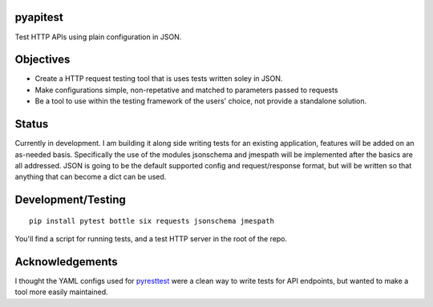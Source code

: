 .. image:: https://travis-ci.org/danielatdattrixdotcom/pyapitest.svg?branch=master
    :target: https://travis-ci.org/danielatdattrixdotcom/pyapitest
    
.. image:: https://badge.fury.io/py/pyapitest.svg
    :target: https://badge.fury.io/py/pyapitest
    

pyapitest
=========
Test HTTP APIs using plain configuration in JSON.


Objectives
==========
- Create a HTTP request testing tool that is uses tests written soley in JSON.
- Make configurations simple, non-repetative and matched to parameters passed to requests
- Be a tool to use within the testing framework of the users' choice, not provide a standalone solution.


Status
======
Currently in development. I am building it along side writing tests for an existing application, features will be added on an as-needed basis. Specifically the use of the modules jsonschema and jmespath will be implemented after the basics are all addressed. JSON is going to be the default supported config and request/response format, but will be written so that anything that can become a dict can be used.


Development/Testing
===================
::

    pip install pytest bottle six requests jsonschema jmespath
    
You'll find a script for running tests, and a test HTTP server in the root of the repo.
    
    
Acknowledgements
================
I thought the YAML configs used for `pyresttest <https://github.com/svanoort/pyresttest>`_ were a clean way to write tests for API endpoints, but wanted to make a tool more easily maintained.
